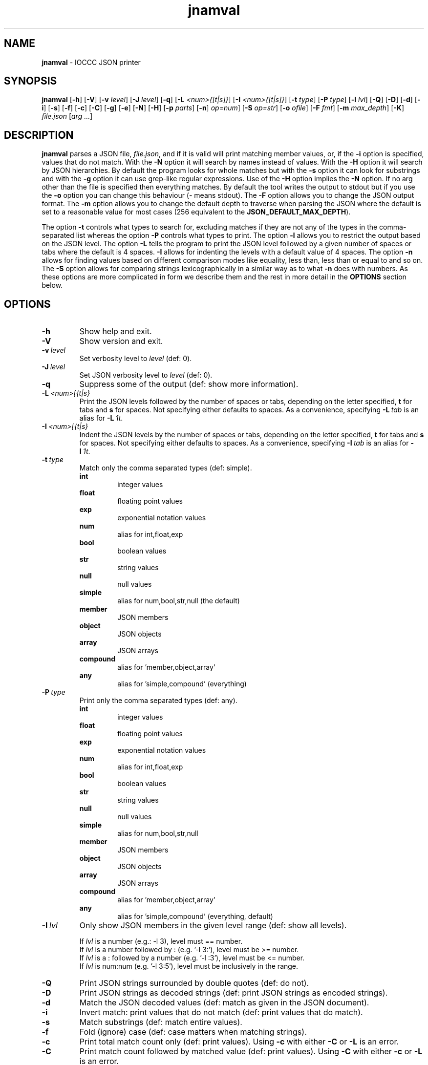 .\" section 1 man page for jnamval
.\"
.\" This man page was first written by Cody Boone Ferguson for the IOCCC
.\" in 2023.
.\"
.\" Humour impairment is not virtue nor is it a vice, it's just plain
.\" wrong: almost as wrong as JSON spec mis-features and C++ obfuscation! :-)
.\"
.\" "Share and Enjoy!"
.\"     --  Sirius Cybernetics Corporation Complaints Division, JSON spec department. :-)
.\"
.TH jnamval 1 "05 August 2023" "jnamval" "IOCCC tools"
.SH NAME
.B jnamval
\- IOCCC JSON printer
.SH SYNOPSIS
.B jnamval
.RB [\| \-h \|]
.RB [\| \-V \|]
.RB [\| \-v
.IR level \|]
.RB [\| \-J
.IR level \|]
.RB [\| \-q \|]
.RB [\| \-L
.IR <num>{[t|s]} \|]
.RB [\| \-I
.IR <num>{[t|s]} \|]
.RB [\| \-t
.IR type \|]
.RB [\| \-P
.IR type \|]
.RB [\| \-l
.IR lvl \|]
.RB [\| \-Q \|]
.RB [\| \-D \|]
.RB [\| \-d \|]
.RB [\| \-i \|]
.RB [\| \-s \|]
.RB [\| \-f \|]
.RB [\| \-c \|]
.RB [\| \-C \|]
.RB [\| \-g \|]
.RB [\| \-e \|]
.RB [\| \-N \|]
.RB [\| \-H \|]
.RB [\| \-p
.IR parts \|]
.RB [\| \-n \|]
.IR op=num \|]
.RB [\| -S
.IR op=str \|]
.RB [\| \-o
.IR ofile \|]
.RB [\| \-F
.IR fmt \|]
.RB [\| \-m
.IR max_depth \|]
.RB [\| \-K \|]
.IR file.json
.RI [\| arg
.IR ... \|]
.SH DESCRIPTION
.B jnamval
parses a JSON file,
.IR file.json ,
and if it is valid will print matching member values, or, if the
.B \-i
option is specified, values that do not match.
With the
.B \-N
option it will search by names instead of values.
With the
.B \-H
option it will search by JSON hierarchies.
By default the program looks for whole matches but with the
.B \-s
option it can look for substrings and with the
.B \-g
option it can use grep\-like regular expressions.
Use of the
.B \-H
option implies the
.B \-N
option.
If no arg other than the file is specified then everything matches.
By default the tool writes the output to stdout but if you use the
.B \-o
option you can change this behaviour (\- means stdout).
The
.B \-F
option allows you to change the JSON output format.
The
.B \-m
option allows you to change the default depth to traverse when parsing the JSON where the default is set to a reasonable value for most cases (256 equivalent to the
.BR JSON_DEFAULT_MAX_DEPTH ).
.PP
The option
.B \-t
controls what types to search for, excluding matches if they are not any of the types in the comma-separated list whereas the option
.B \-P
controls what types to print.
The option
.B \-l
allows you to restrict the output based on the JSON level.
The option
.B \-L
tells the program to print the JSON level followed by a given number of spaces or tabs where the default is 4 spaces.
.B \-I
allows for indenting the levels with a default value of 4 spaces.
The option
.B \-n
allows for finding values based on different comparison modes like equality, less than, less than or equal to and so on.
The
.B \-S
option allows for comparing strings lexicographically in a similar way as to what
.B \-n
does with numbers.
As these options are more complicated in form we describe them and the rest in more detail in the
.B OPTIONS
section below.
.SH OPTIONS
.TP
.B \-h
Show help and exit.
.TP
.B \-V
Show version and exit.
.TP
.BI \-v\  level
Set verbosity level to
.IR level
(def: 0).
.TP
.BI \-J\  level
Set JSON verbosity level to
.IR level
(def: 0).
.TP
.B \-q
Suppress some of the output (def: show more information).
.TP
.BI \-L\   <num>[{t|s}
Print the JSON levels followed by the number of spaces or tabs, depending on the letter specified,
.BR t
for tabs and
.BR s
for spaces.
Not specifying either defaults to spaces.
As a convenience, specifying
.BI \-L\  tab
is an alias for
.BI \-L\  1t\c
\&.
.TP
.BI \-I\  <num>[{t|s}
Indent the JSON levels by the number of spaces or tabs, depending on the letter specified,
.BR t
for tabs and
.BR s
for spaces.
Not specifying either defaults to spaces.
As a convenience, specifying
.BI \-I\  tab
is an alias for
.BI \-I\  1t\c
\&.
.TP
.BI \-t\  type
Match only the comma separated types (def: simple).
.RS
.B int
.RS
integer values
.RE
.B float
.RS
floating point values
.RE
.B exp
.RS
exponential notation values
.RE
.B num
.RS
alias for int,float,exp
.RE
.B bool
.RS
boolean values
.RE
.B str
.RS
string values
.RE
.B null
.RS
null values
.RE
.B simple
.RS
alias for num,bool,str,null (the default)
.RE
.B member
.RS
JSON members
.RE
.B object
.RS
JSON objects
.RE
.B array
.RS
JSON arrays
.RE
.B compound
.RS
alias for 'member,object,array'
.RE
.B any
.RS
alias for 'simple,compound' (everything)
.RE
.RE
.TP
.BI \-P\  type
Print only the comma separated types (def: any).
.RS
.B int
.RS
integer values
.RE
.B float
.RS
floating point values
.RE
.B exp
.RS
exponential notation values
.RE
.B num
.RS
alias for int,float,exp
.RE
.B bool
.RS
boolean values
.RE
.B str
.RS
string values
.RE
.B null
.RS
null values
.RE
.B simple
.RS
alias for num,bool,str,null
.RE
.B member
.RS
JSON members
.RE
.B object
.RS
JSON objects
.RE
.B array
.RS
JSON arrays
.RE
.B compound
.RS
alias for 'member,object,array'
.RE
.B any
.RS
alias for 'simple,compound' (everything, default)
.RE
.RE

.TP
.BI \-l\  lvl
Only show JSON members in the given level range (def: show all levels).
.sp
.RS
If
.I lvl
is a number (e.g.: \-l 3), level must == number.
.br
If
.I lvl
is a number followed by : (e.g. '\-l 3:'), level must be >= number.
.br
If
.I lvl
is a : followed by a number (e.g. '\-l :3'), level must be <= number.
.br
If
.I lvl
is num:num (e.g. '\-l 3:5'), level must be inclusively in the range.
.RE
.TP
.B \-Q
Print JSON strings surrounded by double quotes (def: do not).
.TP
.B \-D
Print JSON strings as decoded strings (def: print JSON strings as encoded strings).
.TP
.B \-d
Match the JSON decoded values (def: match as given in the JSON document).
.TP
.B \-i
Invert match: print values that do not match (def: print values that do match).
.TP
.B \-s
Match substrings (def: match entire values).
.TP
.B \-f
Fold (ignore) case (def: case matters when matching strings).
.TP
.B \-c
Print total match count only (def: print values).
Using
.B \-c
with either
.B \-C
or
.B \-L
is an error.
.TP
.B \-C
Print match count followed by matched value (def: print values).
Using
.B \-C
with either
.B \-c
or
.B \-L
is an error.
.TP
.B \-g
Match using grep\-like extended regular expressions (def: match strings or substrings if \-s)
To match from the beginning, start arg with '^'.
To match to the end, end arg with '$'.
Using
.B \-g with
.B \-s is an error.
.TP
.B \-e
Print JSON strings as encoded strings (def: decode JSON strings).
.TP
.B \-N
Match based on JSON member names (def: match JSON member values).
.TP
.B \-H
Match name hierarchies (def: with -N match any JSON member name, else JSON member value).
Implies the
.B \-N
option.
.TP
.BI \-P\  parts
Instead of printing matching member values, print the specified parts:
.RS
.TQ
.BR n\  (alias\  name)
print JSON member names
.TQ
.BR v\  (alias\  value)
print JSON member values
.TQ
.BR b\  (alias\  both)
print JSON member names and values
.TQ
.BR j\  (alias\  json)
print JSON member with JSON syntax
.RE
.TP
.BI \-n\   op=num
Match if numeric comparison op with num is true (def: do not).
Op may be one of the following:
.RS
.TQ
.B eq
equal to
.RE
.RS
.TQ
.B lt
less than
.RE
.RS
.TQ
.B le
less than or equal to
.RE
.RS
.TQ
.B gt
greater than
.RE
.RS
.TQ
.B ge
greater than or equal to
.RE
.TP
.BI \-S\   op=str
Match if lexicographical comparison op with string is true (def: do not).
Op may be one of the following:
.RS
.TQ
.B eq
equal to
.RE
.RS
.TQ
.B lt
less than
.RE
.RS
.TQ
.B le
less than or equal to
.RE
.RS
.TQ
.B gt
greater than
.RE
.RS
.TQ
.B ge
greater than or equal to
.RE
.TP
.BI \-o\  ofile
Write to ofile (def: stdout)
.TP
.BI \-m\  max_depth
Set maximum traversal depth when parsing the JSON document.
The default is defined as the macro
.BI JSON_DEFAULT_MAX_DEPTH ,
256.
Specifying 0 means infinite depth: only safe with infinite time, variable size and RAM! :-)
.TP
.B \-K
Run built\-in test suite of some features.
.TP
.BI \-o\  ofile
Write output to specified file.
.RS
If the file already exists (case-insensitive) it is an error.
.br
If the file cannot be opened for writing it is also an error.
.br
Default is stdout which is the same as if you specified
.BR \- .
.RE
.TP
.BI \-F\  fmt
Change the JSON output format of the tool.
.RS
.TQ
.B default
Default JSON style, 1 or 2 levels per line
.RE
.RS
.TQ
.B pedantic
One level per line style
.RE
.RS
.TQ
.B colour
Default plus ANSI colour syntax highlighting
.RE
.RS
.TQ
.B color
Alias for colour, see below subsection
.RS
.RE
.RE
.RS
.TQ
.B 1line
One line output
.RE
.RS
.TQ
.B nows
One line output, no extra whitespace
.RE
.SS Coloured output
Although we do allow for 'color' instead of 'colour' it should be noted that this is not only strictly incorrect but it also prevents it from being used by both you and me.
As such we recommend that you only use 'color' if you wish to be exclusive.
.SH EXIT STATUS
.TP
0
all is OK and file is valid JSON
.TQ
1
error writing to ofile
.TQ
2
\-h and help string printed or \-V and version string printed
.TQ
3
invalid command line, invalid option or option missing an argument
.TQ
4
file does not exist, not a file, or unable to read the file
.TQ
5
file contents is not valid JSON
.TQ
6
test mode failed
.TQ
7
unable to represent a number
.TQ
8
no matches found
.TQ
>=10
internal error
.SH NOTES
.PP
The JSON parser was written as a collaboration between Cody Boone Ferguson and Landon Curt Noll, one of the IOCCC Judges, to support
IOCCCMOCK, IOCCC28 and beyond.
.PP
.BR jnamval (1)
is being developed by Cody Boone Ferguson.
.PP
For more detailed history that goes beyond this humble man page we recommend you check
.BR jnamval (1),
.IR CHANGES.md ,
.IR README.md ,
the GitHub git log as well as reading the source code (or not :\-) ).
.PP
We don't recommend you check the GitHub issue page! :\-)
This is because it's incredibly long with a lot of OT things and would take even the fastest readers a very long time to read. :\-(
.PP
.SH BUGS
.PP
It is currently incomplete and listing the missing features and things that are not correct is not worth the time or effort.
.SH EXAMPLES
.PP
Print JSON syntax of the file
.I h2g2.json
if valid JSON of member values 42:
.sp
.RS
.ft B
jnamval -p json h2g2.json 42
.ft R
.RE
.SH SEE ALSO
.PP
.BR jnamval (1),
.BR jparse (1),
.BR jnamval (1),
.BR jnamval (1)
